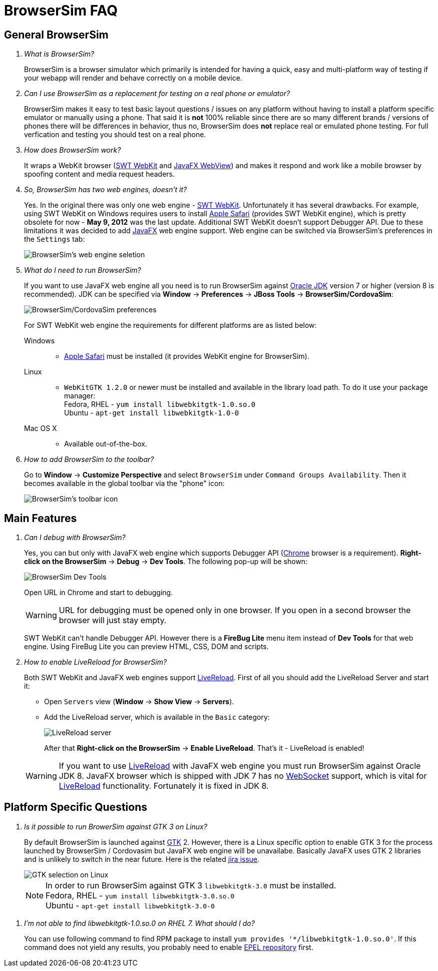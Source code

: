 = BrowserSim FAQ
:page-layout: faq
:page-tab: docs
:page-status: green

== General BrowserSim

[qanda]
What is BrowserSim?::
  BrowserSim is a browser simulator which primarily is intended for having a quick, easy and multi-platform way of testing if your webapp will render and behave correctly on a mobile device.

Can I use BrowserSim as a replacement for testing on a real phone or emulator?::
   BrowserSim makes it easy to test basic layout questions / issues on any platform without having to install a platform specific emulator or manually using a phone. That said it is *not* 100% reliable since there are so many different brands / versions of phones there will be differences in behavior, thus no, BrowserSim does *not* replace real or emulated phone testing. For full verfication and testing you should test on a real phone.

How does BrowserSim work?::
  It wraps a WebKit browser (http://help.eclipse.org/indigo/index.jsp?topic=%2Forg.eclipse.platform.doc.isv%2Freference%2Fapi%2Forg%2Feclipse%2Fswt%2Fbrowser%2FBrowser.html[SWT WebKit] and http://docs.oracle.com/javafx/2/api/javafx/scene/web/WebView.html[JavaFX WebView]) and makes it respond and work like a mobile browser by spoofing content and media request headers.

So, BrowserSim has two web engines, doesn't it?::
  Yes. In the original there was only one web engine - http://help.eclipse.org/indigo/index.jsp?topic=%2Forg.eclipse.platform.doc.isv%2Freference%2Fapi%2Forg%2Feclipse%2Fswt%2Fbrowser%2FBrowser.html[SWT WebKit]. Unfortunately it has several drawbacks. For example, using SWT WebKit on Windows requires users to install http://support.apple.com/kb/DL1531[Apple Safari] (provides SWT WebKit engine), which is pretty obsolete for now - *May 9, 2012* was the last update. Additional SWT WebKit doesn't support Debugger API. Due to these limitations it was decided to add http://docs.oracle.com/javafx/2/api/javafx/scene/web/WebView.html[JavaFX] web engine support. Web engine can be switched via BrowserSim's preferences in the `Settings` tab:
+
image::images/browsersim-web-engine.png[BrowserSim's web engine seletion]

What do I need to run BrowserSim?::
  If you want to use JavaFX web engine all you need is to run BrowserSim against http://www.oracle.com/technetwork/java/javase/downloads/index.html[Oracle JDK] version 7 or higher (version 8 is recommended). JDK can be specified via *Window* -> *Preferences* -> *JBoss Tools* -> *BrowserSim/CordovaSim*:
+ 
image::images/browsersim-cordovasim-preferences.png[BrowserSim/CordovaSim preferences]

+
For SWT WebKit web engine the requirements for different platforms are as listed below:

Windows:::
* http://support.apple.com/kb/DL1531[Apple Safari] must be installed (it provides WebKit engine for BrowserSim).
Linux:::
* `WebKitGTK 1.2.0` or newer must be installed and available in the library load path. To do it use your package manager: +
Fedora, RHEL - `yum install libwebkitgtk-1.0.so.0` +
Ubuntu - `apt-get install libwebkitgtk-1.0-0`
Mac OS X:::
* Available out-of-the-box.

How to add BrowserSim to the toolbar?::
   Go to *Window* -> *Customize Perspective* and select `BrowserSim` under `Command Groups Availability`. Then it becomes available in the global toolbar via the "phone" icon:
+
image::images/browsersim-enabled.png[BrowserSim's toolbar icon]

== Main Features

[qanda]
Can I debug with BrowserSim?::
  Yes, you can but only with JavaFX web engine which supports Debugger API (https://www.google.com/intl/en/chrome/browser/[Chrome] browser is a requirement). *Right-click on the BrowserSim* -> *Debug* -> *Dev Tools*. The following pop-up will be shown:
+
image::images/browsersim-dev-tools.png[BrowserSim Dev Tools]

+
Open URL in Chrome and start to debugging.

+
WARNING: URL for debugging must be opened only in one browser. If you open in a second browser the browser will just stay empty. 

+
SWT WebKit can't handle Debugger API. However there is a *FireBug Lite* menu item instead of *Dev Tools* for that web engine. Using FireBug Lite you can preview HTML, CSS, DOM and scripts.

How to enable LiveReload for BrowserSim?::
  Both SWT WebKit and JavaFX web engines support http://tools.jboss.org/features/livereload.html[LiveReload]. First of all you should add the LiveReload Server and start it:

* Open `Servers` view (*Window* -> *Show View* -> *Servers*).   
* Add the LiveReload server, which is available in the `Basic` category:
+
image::images/browsersim-livereload-server.png[LiveReload server]

+
After that *Right-click on the BrowserSim* -> *Enable LiveReload*. That's it - LiveReload is enabled!

+
WARNING: If you want to use http://tools.jboss.org/features/livereload.html[LiveReload] with JavaFX web engine you must run BrowserSim against Oracle JDK 8. JavaFX browser which is shipped with JDK 7 has no http://www.websocket.org/[WebSocket] support, which is vital for http://tools.jboss.org/features/livereload.html[LiveReload] functionality. Fortunately it is fixed in JDK 8.

== Platform Specific Questions

[qanda]
Is it possible to run BrowerSim against GTK 3 on Linux?::
  By default BrowserSim is launched against http://www.gtk.org/[GTK] 2. However, there is a Linux specific option to enable GTK 3 for the process launched by BrowserSim / Cordovasim but JavaFX web engine will be unavailabe. Basically JavaFX uses GTK 2 libraries and is unlikely to switch in the near future. Here is the related https://javafx-jira.kenai.com/browse/RT-35264[jira issue].
+
image::images/browsersim-linux-gtk.png[GTK selection on Linux]

+
NOTE: In order to run BrowserSim against GTK 3 `libwebkitgtk-3.0` must be installed. + 
Fedora, RHEL - `yum install libwebkitgtk-3.0.so.0` +
Ubuntu - `apt-get install libwebkitgtk-3.0-0`

[qanda]
I'm not able to find libwebkitgtk-1.0.so.0 on RHEL 7. What should I do?::
  You can use following command to find RPM package to install `yum provides '*/libwebkitgtk-1.0.so.0'`. If this command does not yield any results, you probably need to enable https://fedoraproject.org/wiki/EPEL[EPEL repository] first.
